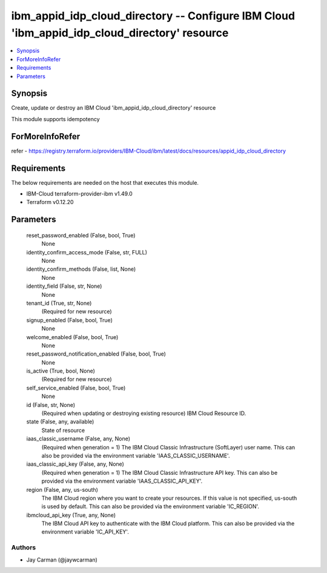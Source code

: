 
ibm_appid_idp_cloud_directory -- Configure IBM Cloud 'ibm_appid_idp_cloud_directory' resource
=============================================================================================

.. contents::
   :local:
   :depth: 1


Synopsis
--------

Create, update or destroy an IBM Cloud 'ibm_appid_idp_cloud_directory' resource

This module supports idempotency


ForMoreInfoRefer
----------------
refer - https://registry.terraform.io/providers/IBM-Cloud/ibm/latest/docs/resources/appid_idp_cloud_directory

Requirements
------------
The below requirements are needed on the host that executes this module.

- IBM-Cloud terraform-provider-ibm v1.49.0
- Terraform v0.12.20



Parameters
----------

  reset_password_enabled (False, bool, True)
    None


  identity_confirm_access_mode (False, str, FULL)
    None


  identity_confirm_methods (False, list, None)
    None


  identity_field (False, str, None)
    None


  tenant_id (True, str, None)
    (Required for new resource)


  signup_enabled (False, bool, True)
    None


  welcome_enabled (False, bool, True)
    None


  reset_password_notification_enabled (False, bool, True)
    None


  is_active (True, bool, None)
    (Required for new resource)


  self_service_enabled (False, bool, True)
    None


  id (False, str, None)
    (Required when updating or destroying existing resource) IBM Cloud Resource ID.


  state (False, any, available)
    State of resource


  iaas_classic_username (False, any, None)
    (Required when generation = 1) The IBM Cloud Classic Infrastructure (SoftLayer) user name. This can also be provided via the environment variable 'IAAS_CLASSIC_USERNAME'.


  iaas_classic_api_key (False, any, None)
    (Required when generation = 1) The IBM Cloud Classic Infrastructure API key. This can also be provided via the environment variable 'IAAS_CLASSIC_API_KEY'.


  region (False, any, us-south)
    The IBM Cloud region where you want to create your resources. If this value is not specified, us-south is used by default. This can also be provided via the environment variable 'IC_REGION'.


  ibmcloud_api_key (True, any, None)
    The IBM Cloud API key to authenticate with the IBM Cloud platform. This can also be provided via the environment variable 'IC_API_KEY'.













Authors
~~~~~~~

- Jay Carman (@jaywcarman)

